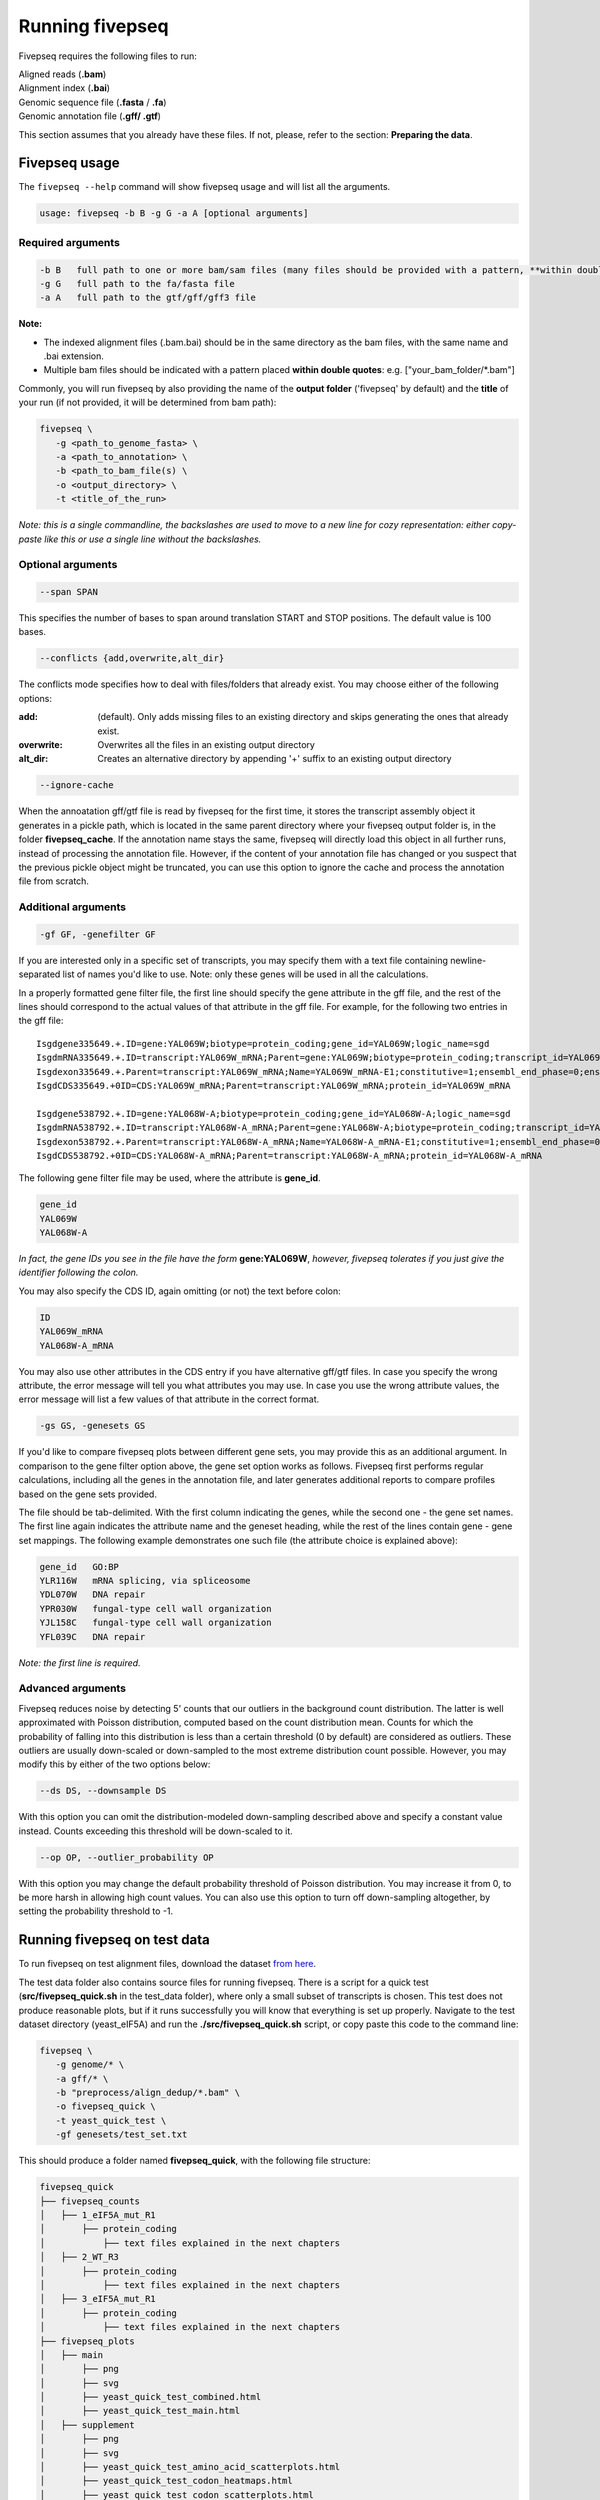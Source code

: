 .. _running_fivepseq:

*****************
Running fivepseq
*****************

Fivepseq requires the following files to run: 

|    Aligned reads (**.bam**)
|    Alignment index (**.bai**)
|    Genomic sequence file (**.fasta** / **.fa**)
|    Genomic annotation file (**.gff/ .gtf**)

This section assumes that you already have these files. If not, please, refer to the section: **Preparing the data**. 

Fivepseq usage
----------------------------------

The ``fivepseq --help`` command will show fivepseq usage and will list all the arguments. 

.. code-block:: shell

 usage: fivepseq -b B -g G -a A [optional arguments]

Required arguments
==================

.. code-block:: shell

 -b B   full path to one or more bam/sam files (many files should be provided with a pattern, **within double quotes**: e.g. ["your_bam_folder/*.bam"])
 -g G   full path to the fa/fasta file
 -a A   full path to the gtf/gff/gff3 file

**Note:** 

- The indexed alignment files (.bam.bai) should be in the same directory as the bam files, with the same name and .bai extension. 

- Multiple bam files should be indicated with a pattern placed **within double quotes**: e.g. ["your_bam_folder/\*.bam"]


Commonly, you will run fivepseq by also providing the name of the **output folder** ('fivepseq' by default) and the **title** of your run (if not provided, it will be determined from bam path): 

.. code-block:: shell

 fivepseq \
    -g <path_to_genome_fasta> \
    -a <path_to_annotation> \
    -b <path_to_bam_file(s) \ 
    -o <output_directory> \
    -t <title_of_the_run> 

*Note: this is a single commandline, the backslashes are used to move to a new line for cozy representation: either copy-paste like this or use a single line without the backslashes.*

Optional arguments
==================

.. code-block:: shell 

 --span SPAN 

This specifies the number of bases to span around translation START and STOP positions. The default value is 100 bases. 

.. code-block:: shell
 
 --conflicts {add,overwrite,alt_dir}

The conflicts mode specifies how to deal with files/folders that already exist. You may choose either of the following options:

:add: (default). Only adds missing files to an existing directory and skips generating the ones that already exist. 
:overwrite: Overwrites all the files in an existing output directory 
:alt_dir: Creates an alternative directory by appending '+' suffix to an existing output directory 

.. code-block:: shell

 --ignore-cache

When the annoatation gff/gtf file is read by fivepseq for the first time, it stores the transcript assembly object it generates in a pickle path, which is located in the same parent directory where your fivepseq output folder is, in the folder **fivepseq_cache**. If the annotation name stays the same, fivepseq will directly load this object in all further runs, instead of processing the annotation file. However, if the content of your annotation file has changed or you suspect that the previous pickle object might be truncated, you can use this option to ignore the cache and process the annotation file from scratch. 

Additional arguments
====================

.. code-block:: shell

 -gf GF, -genefilter GF

If you are interested only in a specific set of transcripts, you may specify them with a text file containing newline-separated list of names you'd like to use. Note: only these genes will be used in all the calculations.

In a properly formatted gene filter file, the first line should specify the gene attribute in the gff file, and the rest of the lines should correspond to the actual values of that attribute in the gff file. For example, for the following two entries in the gff file: 

:: 

 Isgdgene335649.+.ID=gene:YAL069W;biotype=protein_coding;gene_id=YAL069W;logic_name=sgd
 IsgdmRNA335649.+.ID=transcript:YAL069W_mRNA;Parent=gene:YAL069W;biotype=protein_coding;transcript_id=YAL069W_mRNA
 Isgdexon335649.+.Parent=transcript:YAL069W_mRNA;Name=YAL069W_mRNA-E1;constitutive=1;ensembl_end_phase=0;ensembl_phase=0;exon_id=YAL069W_mRNA-E1;rank=1
 IsgdCDS335649.+0ID=CDS:YAL069W_mRNA;Parent=transcript:YAL069W_mRNA;protein_id=YAL069W_mRNA
 
 Isgdgene538792.+.ID=gene:YAL068W-A;biotype=protein_coding;gene_id=YAL068W-A;logic_name=sgd
 IsgdmRNA538792.+.ID=transcript:YAL068W-A_mRNA;Parent=gene:YAL068W-A;biotype=protein_coding;transcript_id=YAL068W-A_mRNA
 Isgdexon538792.+.Parent=transcript:YAL068W-A_mRNA;Name=YAL068W-A_mRNA-E1;constitutive=1;ensembl_end_phase=0;ensembl_phase=0;exon_id=YAL068W-A_mRNA-E1;rank=1
 IsgdCDS538792.+0ID=CDS:YAL068W-A_mRNA;Parent=transcript:YAL068W-A_mRNA;protein_id=YAL068W-A_mRNA

The following gene filter file may be used, where the attribute is **gene_id**.  

.. code-block:: shell

 gene_id
 YAL069W
 YAL068W-A

*In fact, the gene IDs you see in the file have the form* **gene:YAL069W**, *however, fivepseq tolerates if you just give the identifier following the colon.*

You may also specify the CDS ID, again omitting (or not) the text before colon: 

.. code-block:: shell
 
 ID
 YAL069W_mRNA
 YAL068W-A_mRNA

You may also use other attributes in the CDS entry if you have alternative gff/gtf files. In case you specify the wrong attribute, the error message will tell you what attributes you may use. In case you use the wrong attribute values, the error message will list a few values of that attribute in the correct format. 
 
.. code-block:: shell

 -gs GS, -genesets GS

If you'd like to compare fivepseq plots between different gene sets, you may provide this as an additional argument. In comparison to the gene filter option above, the gene set option works as follows. Fivepseq first performs regular calculations, including all the genes in the annotation file, and later generates additional reports to compare profiles based on the gene sets provided.  

The file should be tab-delimited. With the first column indicating the genes, while the second one - the gene set names. The first line again indicates the attribute name and the geneset heading, while the rest of the lines contain gene - gene set mappings. The following example demonstrates one such file (the attribute choice is explained above): 

.. code-block:: shell

   gene_id   GO:BP
   YLR116W   mRNA splicing, via spliceosome
   YDL070W   DNA repair
   YPR030W   fungal-type cell wall organization
   YJL158C   fungal-type cell wall organization
   YFL039C   DNA repair


*Note: the first line is required.* 

Advanced arguments 
==================

Fivepseq reduces noise by detecting 5' counts that our outliers in the background count distribution. The latter is well approximated with Poisson distribution, computed based on the count distribution mean. Counts for which the probability of falling into this distribution is less than a certain threshold (0 by default) are considered as outliers. These outliers are usually down-scaled or down-sampled to the most extreme distribution count possible. However, you may modify this by either of the two options below:

.. code-block:: shell

    --ds DS, --downsample DS

With this option you can omit the distribution-modeled down-sampling described above and specify a constant value instead. Counts exceeding this threshold will be down-scaled to it.  

.. code-block:: shell

    --op OP, --outlier_probability OP

With this option you may change the default probability threshold of Poisson distribution. You may increase it from 0, to be more harsh in allowing high count values. 
You can also use this option to turn off down-sampling altogether, by setting the probability threshold to -1. 




Running fivepseq on test data
-----------------------------
To run fivepseq on test alignment files, download the dataset `from here <http://data.pelechanolab.com/software/fivepseq/data/test_data_1.0b0/yeat_eIF5A/>`_. 

The test data folder also contains source files for running fivepseq. There is a script for a quick test (**src/fivepseq_quick.sh** in the test_data folder), where only a small subset of transcripts is chosen. This test does not produce reasonable plots, but if it runs successfully you will know that everything is set up properly. Navigate to the test dataset directory (yeast_eIF5A) and run the **./src/fivepseq_quick.sh** script, or copy paste this code to the command line:
    
.. code-block:: shell

 fivepseq \
    -g genome/* \
    -a gff/* \
    -b "preprocess/align_dedup/*.bam" \
    -o fivepseq_quick \
    -t yeast_quick_test \
    -gf genesets/test_set.txt

This should produce a folder named **fivepseq_quick**, with the following file structure: 

.. code-block:: shell

    fivepseq_quick
    ├── fivepseq_counts
    │   ├── 1_eIF5A_mut_R1
    │       ├── protein_coding
    │           ├── text files explained in the next chapters
    │   ├── 2_WT_R3
    │       ├── protein_coding
    │           ├── text files explained in the next chapters
    │   ├── 3_eIF5A_mut_R1
    │       ├── protein_coding
    │           ├── text files explained in the next chapters
    ├── fivepseq_plots
    │   ├── main
    │       ├── png
    │       ├── svg
    │       ├── yeast_quick_test_combined.html
    │       ├── yeast_quick_test_main.html
    │   ├── supplement
    │       ├── png
    │       ├── svg
    │       ├── yeast_quick_test_amino_acid_scatterplots.html
    │       ├── yeast_quick_test_codon_heatmaps.html
    │       ├── yeast_quick_test_codon_scatterplots.html
    │   ├── yeast_quick_test.html   # <<-- this is the main entry point for all the reports 
    ├── log
    │   ├── fivepseq.log
    ├── count_summary.txt

The main result of the run is the file **fivepseq_quick/fivepseq_plots/yeast_quick_test.html**. This file has hyperlinks to all the other report files. The files generated here will be explained in detail in the **Interpreting the output** section. 

